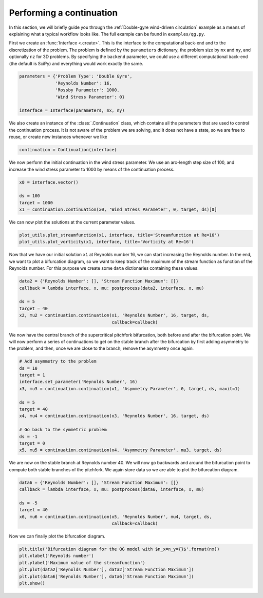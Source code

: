 Performing a continuation
=========================
In this section, we will briefly guide you through the :ref:`Double-gyre wind-driven circulation` example as a means of explaining what a typical workflow looks like.
The full example can be found in ``examples/qg.py``.

First we create an :func:`Interface <.create>`.
This is the interface to the computational back-end and to the discretization of the problem.
The problem is defined by the ``parameters`` dictionary, the problem size by ``nx`` and ``ny``, and optionally ``nz`` for 3D problems.
By specifying the ``backend`` parameter, we could use a different computational back-end (the default is SciPy) and everything would work exactly the same.

.. code-block:: Python

    parameters = {'Problem Type': 'Double Gyre',
                  'Reynolds Number': 16,
                  'Rossby Parameter': 1000,
                  'Wind Stress Parameter': 0}

    interface = Interface(parameters, nx, ny)

We also create an instance of the :class:`.Continuation` class, which contains all the parameters that are used to control the continuation process.
It is not aware of the problem we are solving, and it does not have a state, so we are free to reuse, or create new instances whenever we like

.. code-block:: Python

    continuation = Continuation(interface)

We now perform the initial continuation in the wind stress parameter.
We use an arc-length step size of 100, and increase the wind stress parameter to 1000 by means of the continuation process.

.. code-block:: Python

    x0 = interface.vector()

    ds = 100
    target = 1000
    x1 = continuation.continuation(x0, 'Wind Stress Parameter', 0, target, ds)[0]

We can now plot the solutions at the current parameter values.

.. code-block:: Python

    plot_utils.plot_streamfunction(x1, interface, title='Streamfunction at Re=16')
    plot_utils.plot_vorticity(x1, interface, title='Vorticity at Re=16')

Now that we have our initial solution ``x1`` at Reynolds number 16, we can start increasing the Reynolds number.
In the end, we want to plot a bifurcation diagram, so we want to keep track of the maximum of the stream function as function of the Reynolds number.
For this purpose we create some ``data`` dictionaries containing these values.

.. code-block:: Python

    data2 = {'Reynolds Number': [], 'Stream Function Maximum': []}
    callback = lambda interface, x, mu: postprocess(data2, interface, x, mu)

    ds = 5
    target = 40
    x2, mu2 = continuation.continuation(x1, 'Reynolds Number', 16, target, ds,
                                        callback=callback)

We now have the central branch of the supercritical pitchfork bifurcation, both before and after the bifurcation point.
We will now perform a series of continuations to get on the stable branch after the bifurcation by first adding asymmetry to the problem, and then, once we are close to the branch, remove the asymmetry once again.

.. code-block:: Python

    # Add asymmetry to the problem
    ds = 10
    target = 1
    interface.set_parameter('Reynolds Number', 16)
    x3, mu3 = continuation.continuation(x1, 'Asymmetry Parameter', 0, target, ds, maxit=1)

    ds = 5
    target = 40
    x4, mu4 = continuation.continuation(x3, 'Reynolds Number', 16, target, ds)

    # Go back to the symmetric problem
    ds = -1
    target = 0
    x5, mu5 = continuation.continuation(x4, 'Asymmetry Parameter', mu3, target, ds)

We are now on the stable branch at Reynolds number 40.
We will now go backwards and around the bifurcation point to compute both stable branches of the pitchfork.
We again store data so we are able to plot the bifurcation diagram.

.. code-block:: Python

    data6 = {'Reynolds Number': [], 'Stream Function Maximum': []}
    callback = lambda interface, x, mu: postprocess(data6, interface, x, mu)

    ds = -5
    target = 40
    x6, mu6 = continuation.continuation(x5, 'Reynolds Number', mu4, target, ds,
                                        callback=callback)

Now we can finally plot the bifurcation diagram.

.. code-block:: Python

    plt.title('Bifurcation diagram for the QG model with $n_x=n_y={}$'.format(nx))
    plt.xlabel('Reynolds number')
    plt.ylabel('Maximum value of the streamfunction')
    plt.plot(data2['Reynolds Number'], data2['Stream Function Maximum'])
    plt.plot(data6['Reynolds Number'], data6['Stream Function Maximum'])
    plt.show()
